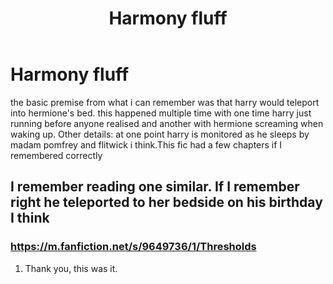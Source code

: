 #+TITLE: Harmony fluff

* Harmony fluff
:PROPERTIES:
:Author: NinjaFalcon412
:Score: 5
:DateUnix: 1603759601.0
:DateShort: 2020-Oct-27
:FlairText: What's That Fic?
:END:
the basic premise from what i can remember was that harry would teleport into hermione's bed. this happened multiple time with one time harry just running before anyone realised and another with hermione screaming when waking up. Other details: at one point harry is monitored as he sleeps by madam pomfrey and flitwick i think.This fic had a few chapters if I remembered correctly


** I remember reading one similar. If I remember right he teleported to her bedside on his birthday I think
:PROPERTIES:
:Author: Aniki356
:Score: 2
:DateUnix: 1603761884.0
:DateShort: 2020-Oct-27
:END:

*** [[https://m.fanfiction.net/s/9649736/1/Thresholds]]
:PROPERTIES:
:Author: jonesn5
:Score: 3
:DateUnix: 1603762104.0
:DateShort: 2020-Oct-27
:END:

**** Thank you, this was it.
:PROPERTIES:
:Author: NinjaFalcon412
:Score: 1
:DateUnix: 1603797635.0
:DateShort: 2020-Oct-27
:END:
